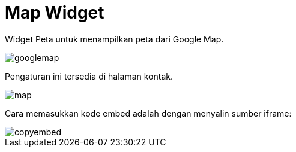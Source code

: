 = Map Widget 

Widget Peta untuk menampilkan peta dari Google Map.

image::googlemap.png[align=center]

Pengaturan ini tersedia di halaman kontak.

image::map.png[align=center]

Cara memasukkan kode embed adalah dengan menyalin sumber iframe:

image::copyembed.png[align=center]